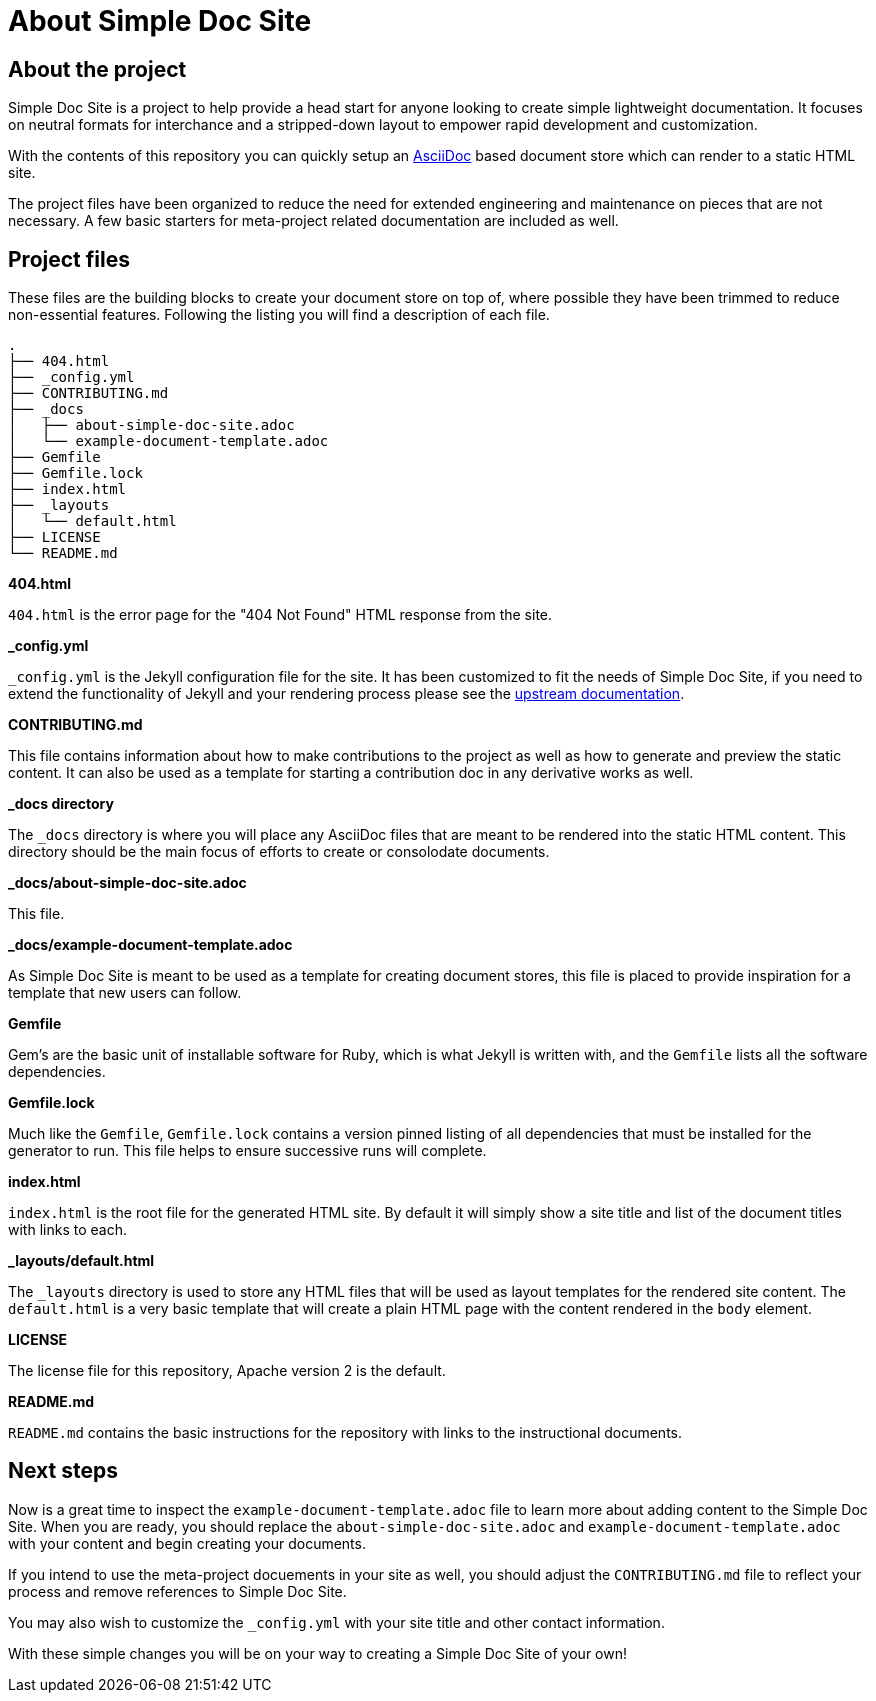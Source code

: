 = About Simple Doc Site
:page-weight: 50

== About the project

Simple Doc Site is a project to help provide a head start for anyone looking
to create simple lightweight documentation. It focuses on neutral formats
for interchance and a stripped-down layout to empower rapid development and
customization.

With the contents of this repository you can quickly setup an
https://asciidoc.org[AsciiDoc] based document store which can render to a
static HTML site.

The project files have been organized to reduce the need for extended
engineering and maintenance on pieces that are not necessary. A few basic
starters for meta-project related documentation are included as well.

== Project files

These files are the building blocks to create your document store on top of,
where possible they have been trimmed to reduce non-essential features.
Following the listing you will find a description of each file.

```
.
├── 404.html
├── _config.yml
├── CONTRIBUTING.md
├── _docs
│   ├── about-simple-doc-site.adoc
│   └── example-document-template.adoc
├── Gemfile
├── Gemfile.lock
├── index.html
├── _layouts
│   └── default.html
├── LICENSE
└── README.md
```

**404.html**

`404.html` is the error page for the "404 Not Found" HTML response from the
site.

**_config.yml**

`_config.yml` is the Jekyll configuration file for the site. It has been
customized to fit the needs of Simple Doc Site, if you need to extend the
functionality of Jekyll and your rendering process please see the
https://jekyllrb.com/docs/configuration/[upstream documentation].

**CONTRIBUTING.md**

This file contains information about how to make contributions to the project
as well as how to generate and preview the static content. It can also be
used as a template for starting a contribution doc in any derivative works
as well.

**_docs directory**

The `_docs` directory is where you will place any AsciiDoc files that are
meant to be rendered into the static HTML content. This directory should be
the main focus of efforts to create or consolodate documents.

**_docs/about-simple-doc-site.adoc**

This file.

**_docs/example-document-template.adoc**

As Simple Doc Site is meant to be used as a template for creating document
stores, this file is placed to provide inspiration for a template that
new users can follow.

**Gemfile**

Gem's are the basic unit of installable software for Ruby, which is what
Jekyll is written with, and the `Gemfile` lists all the software dependencies.

**Gemfile.lock**

Much like the `Gemfile`, `Gemfile.lock` contains a version pinned listing of
all dependencies that must be installed for the generator to run. This file
helps to ensure successive runs will complete.

**index.html**

`index.html` is the root file for the generated HTML site. By default it will
simply show a site title and list of the document titles with links to each.

**_layouts/default.html**

The `_layouts` directory is used to store any HTML files that will be used
as layout templates for the rendered site content. The `default.html` is a
very basic template that will create a plain HTML page with the content
rendered in the `body` element.

**LICENSE**

The license file for this repository, Apache version 2 is the default.

**README.md**

`README.md` contains the basic instructions for the repository with links to
the instructional documents.

== Next steps

Now is a great time to inspect the `example-document-template.adoc` file to
learn more about adding content to the Simple Doc Site. When you are ready,
you should replace the `about-simple-doc-site.adoc` and
`example-document-template.adoc` with your content and begin creating your
documents.

If you intend to use the meta-project docuements in your site as well, you
should adjust the `CONTRIBUTING.md` file to reflect your process and remove
references to Simple Doc Site.

You may also wish to customize the `_config.yml` with your site title and
other contact information.

With these simple changes you will be on your way to creating a Simple Doc
Site of your own!
